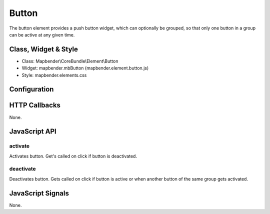 Button
******

The button element provides a push button widget, which can optionally be
grouped, so that only one button in a group can be active at any given time.

Class, Widget & Style
=====================

* Class: Mapbender\\CoreBundle\\Element\\Button
* Widget: mapbender.mbButton (mapbender.element.button.js)
* Style: mapbender.elements.css

Configuration
=============

.. code-block:: yaml
    title:        # Title
    tooltip:      # Tooltip
    icon: ~       # Icon CSS class to use
    label: true   # true/false Icon label to use
    group: ~      # Group to put the button into. Only one button per group can be active
    click:        #
    target: ~     # Title (Id) of target element
    action: ~     # method of target to call when button is activated
    deactivate: ~ # method of target to call when button is deactivated

HTTP Callbacks
==============

None.

JavaScript API
==============

activate
--------

Activates button. Get's called on click if button is deactivated.

deactivate
----------

Deactivates button. Gets called on click if button is active or when another button of the same group gets activated.

JavaScript Signals
==================

None.

